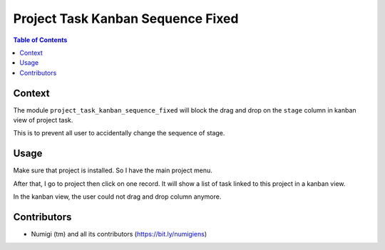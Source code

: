 Project Task Kanban Sequence Fixed
==================================

.. contents:: Table of Contents

Context
-------
The module ``project_task_kanban_sequence_fixed`` will block the drag and drop on the ``stage`` column in kanban view of project task.

This is to prevent all user to accidentally change the sequence of stage.

Usage
-----
Make sure that project is installed. So I have the main project menu.

.. image:: static/description/opening_project_menu.png

After that, I go to project then click on one record. It will show a list of task linked to this project in a kanban view.

.. image:: static/description/opening_project.png

In the kanban view, the user could not drag and drop column anymore.


Contributors
------------
* Numigi (tm) and all its contributors (https://bit.ly/numigiens)

